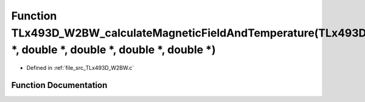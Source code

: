 .. _exhale_function__t_lx493_d___w2_b_w_8c_1ac64d5ec783ea7c5770d965775a42a3af:

Function TLx493D_W2BW_calculateMagneticFieldAndTemperature(TLx493D_t \*, double \*, double \*, double \*, double \*)
====================================================================================================================

- Defined in :ref:`file_src_TLx493D_W2BW.c`


Function Documentation
----------------------


.. doxygenfunction:: TLx493D_W2BW_calculateMagneticFieldAndTemperature(TLx493D_t *, double *, double *, double *, double *)
   :project: XENSIV 3D Magnetic Sensors Arduino Library
